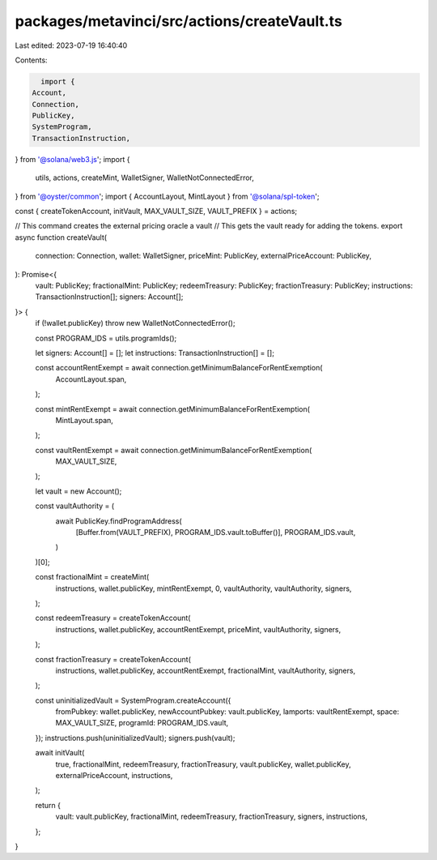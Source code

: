 packages/metavinci/src/actions/createVault.ts
=============================================

Last edited: 2023-07-19 16:40:40

Contents:

.. code-block:: ts

    import {
  Account,
  Connection,
  PublicKey,
  SystemProgram,
  TransactionInstruction,
} from '@solana/web3.js';
import {
  utils,
  actions,
  createMint,
  WalletSigner,
  WalletNotConnectedError,
} from '@oyster/common';
import { AccountLayout, MintLayout } from '@solana/spl-token';

const { createTokenAccount, initVault, MAX_VAULT_SIZE, VAULT_PREFIX } = actions;

// This command creates the external pricing oracle a vault
// This gets the vault ready for adding the tokens.
export async function createVault(
  connection: Connection,
  wallet: WalletSigner,
  priceMint: PublicKey,
  externalPriceAccount: PublicKey,
): Promise<{
  vault: PublicKey;
  fractionalMint: PublicKey;
  redeemTreasury: PublicKey;
  fractionTreasury: PublicKey;
  instructions: TransactionInstruction[];
  signers: Account[];
}> {
  if (!wallet.publicKey) throw new WalletNotConnectedError();

  const PROGRAM_IDS = utils.programIds();

  let signers: Account[] = [];
  let instructions: TransactionInstruction[] = [];

  const accountRentExempt = await connection.getMinimumBalanceForRentExemption(
    AccountLayout.span,
  );

  const mintRentExempt = await connection.getMinimumBalanceForRentExemption(
    MintLayout.span,
  );

  const vaultRentExempt = await connection.getMinimumBalanceForRentExemption(
    MAX_VAULT_SIZE,
  );

  let vault = new Account();

  const vaultAuthority = (
    await PublicKey.findProgramAddress(
      [Buffer.from(VAULT_PREFIX), PROGRAM_IDS.vault.toBuffer()],
      PROGRAM_IDS.vault,
    )
  )[0];

  const fractionalMint = createMint(
    instructions,
    wallet.publicKey,
    mintRentExempt,
    0,
    vaultAuthority,
    vaultAuthority,
    signers,
  );

  const redeemTreasury = createTokenAccount(
    instructions,
    wallet.publicKey,
    accountRentExempt,
    priceMint,
    vaultAuthority,
    signers,
  );

  const fractionTreasury = createTokenAccount(
    instructions,
    wallet.publicKey,
    accountRentExempt,
    fractionalMint,
    vaultAuthority,
    signers,
  );

  const uninitializedVault = SystemProgram.createAccount({
    fromPubkey: wallet.publicKey,
    newAccountPubkey: vault.publicKey,
    lamports: vaultRentExempt,
    space: MAX_VAULT_SIZE,
    programId: PROGRAM_IDS.vault,
  });
  instructions.push(uninitializedVault);
  signers.push(vault);

  await initVault(
    true,
    fractionalMint,
    redeemTreasury,
    fractionTreasury,
    vault.publicKey,
    wallet.publicKey,
    externalPriceAccount,
    instructions,
  );

  return {
    vault: vault.publicKey,
    fractionalMint,
    redeemTreasury,
    fractionTreasury,
    signers,
    instructions,
  };
}


